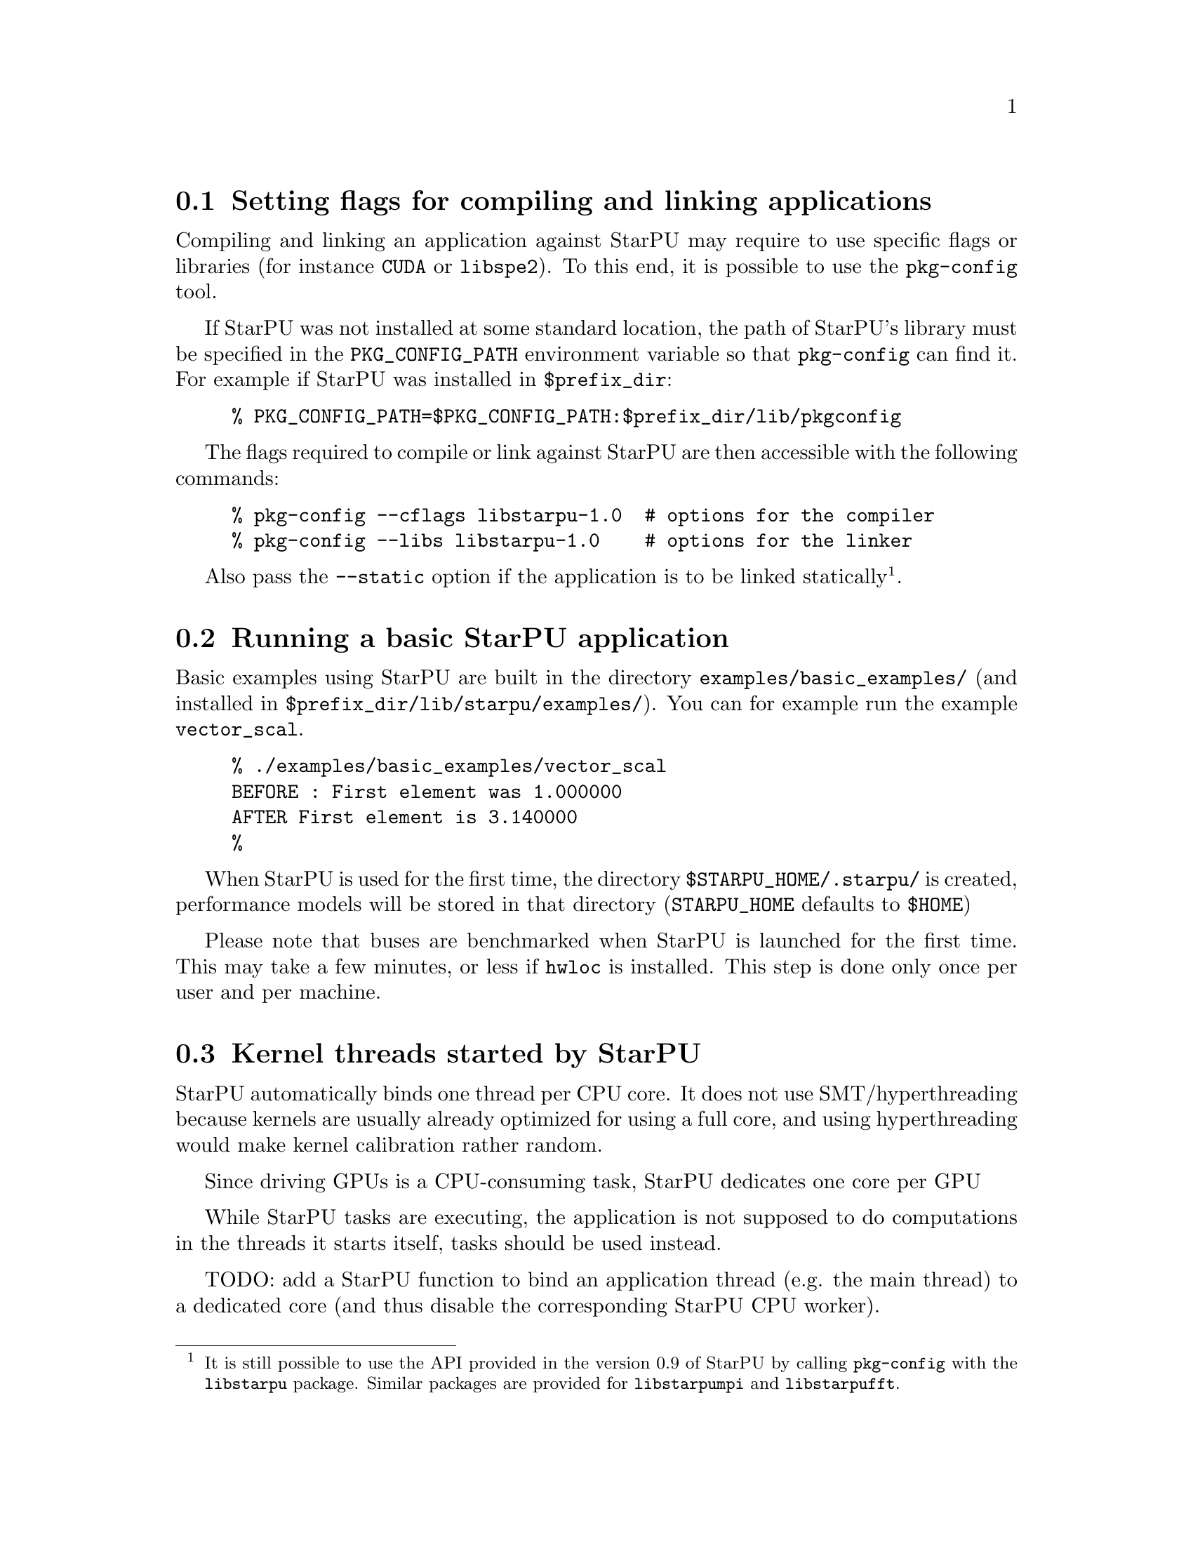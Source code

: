 @c -*-texinfo-*-

@c This file is part of the StarPU Handbook.
@c Copyright (C) 2009--2011  Universit@'e de Bordeaux 1
@c Copyright (C) 2010, 2011, 2012  Centre National de la Recherche Scientifique
@c Copyright (C) 2011 Institut National de Recherche en Informatique et Automatique
@c See the file starpu.texi for copying conditions.

@menu
* Setting flags for compiling and linking applications::  
* Running a basic StarPU application::  
* Kernel threads started by StarPU::
* Enabling OpenCL::
@end menu

@node Setting flags for compiling and linking applications
@section Setting flags for compiling and linking applications

Compiling and linking an application against StarPU may require to use
specific flags or libraries (for instance @code{CUDA} or @code{libspe2}).
To this end, it is possible to use the @code{pkg-config} tool.

If StarPU was not installed at some standard location, the path of StarPU's
library must be specified in the @code{PKG_CONFIG_PATH} environment variable so
that @code{pkg-config} can find it. For example if StarPU was installed in
@code{$prefix_dir}:

@example
% PKG_CONFIG_PATH=$PKG_CONFIG_PATH:$prefix_dir/lib/pkgconfig
@end example

The flags required to compile or link against StarPU are then
accessible with the following commands:

@example
% pkg-config --cflags libstarpu-1.0  # options for the compiler
% pkg-config --libs libstarpu-1.0    # options for the linker
@end example

Also pass the @code{--static} option if the application is to be
linked statically@footnote{It is still possible to use the API
provided in the version 0.9 of StarPU by calling @code{pkg-config}
with the @code{libstarpu} package. Similar packages are provided for
@code{libstarpumpi} and @code{libstarpufft}.}.

@node Running a basic StarPU application
@section Running a basic StarPU application

Basic examples using StarPU are built in the directory
@code{examples/basic_examples/} (and installed in
@code{$prefix_dir/lib/starpu/examples/}). You can for example run the example
@code{vector_scal}.

@example
% ./examples/basic_examples/vector_scal
BEFORE : First element was 1.000000
AFTER First element is 3.140000
%
@end example

When StarPU is used for the first time, the directory
@code{$STARPU_HOME/.starpu/} is created, performance models will be stored in
that directory (@code{STARPU_HOME} defaults to @code{$HOME})

Please note that buses are benchmarked when StarPU is launched for the
first time. This may take a few minutes, or less if @code{hwloc} is
installed. This step is done only once per user and per machine.

@node Kernel threads started by StarPU
@section Kernel threads started by StarPU

StarPU automatically binds one thread per CPU core. It does not use
SMT/hyperthreading because kernels are usually already optimized for using a
full core, and using hyperthreading would make kernel calibration rather random.

Since driving GPUs is a CPU-consuming task, StarPU dedicates one core per GPU

While StarPU tasks are executing, the application is not supposed to do
computations in the threads it starts itself, tasks should be used instead.

TODO: add a StarPU function to bind an application thread (e.g. the main thread)
to a dedicated core (and thus disable the corresponding StarPU CPU worker).

@node Enabling OpenCL
@section Enabling OpenCL

When both CUDA and OpenCL drivers are enabled, StarPU will launch an
OpenCL worker for NVIDIA GPUs only if CUDA is not already running on them.
This design choice was necessary as OpenCL and CUDA can not run at the
same time on the same NVIDIA GPU, as there is currently no interoperability
between them.

To enable OpenCL, you need either to disable CUDA when configuring StarPU:

@example
% ./configure --disable-cuda
@end example

or when running applications:

@example
% STARPU_NCUDA=0 ./application
@end example

OpenCL will automatically be started on any device not yet used by
CUDA. So on a machine running 4 GPUS, it is therefore possible to
enable CUDA on 2 devices, and OpenCL on the 2 other devices by doing
so:

@example
% STARPU_NCUDA=2 ./application
@end example


